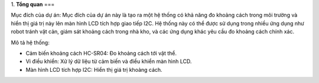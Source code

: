 1. **Tổng quan**
===

Mục đích của dự án: Mục đích của dự án này là tạo ra một hệ thống có khả năng đo khoảng cách trong môi trường và hiển thị giá trị này lên màn hình LCD tích hợp giao tiếp I2C. Hệ thống này có thể được sử dụng trong nhiều ứng dụng như robot tránh vật cản, giám sát khoảng cách trong nhà kho, và các ứng dụng khác yêu cầu đo khoảng cách chính xác.

Mô tả hệ thống:

-  Cảm biến khoảng cách HC-SR04: Đo khoảng cách tới vật thể.

-  Vi điều khiển: Xử lý dữ liệu từ cảm biến và điều khiển màn hình LCD.

-  Màn hình LCD tích hợp I2C: Hiển thị giá trị khoảng cách.